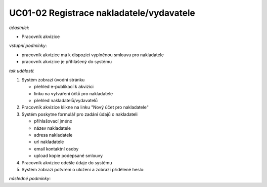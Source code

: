 UC01-02 Registrace nakladatele/vydavatele
~~~~~~~~~~~~~~~~~~~~~~~~~~~~~~~~~~~~~~~~~

*účastníci*:

- Pracovník akvizice

*vstupní podmínky*:

- pracovník akvizice má k dispozici vyplněnou smlouvu pro nakladatele
- pracovník akvizice je přihlášený do systému

*tok událostí*:

1. Systém zobrazí úvodní stránku

   - přehled e-publikací k akvizici
   - linku na vytváření účtů pro nakladatele
   - přehled nakladatelů/vydavatelů
      
2. Pracovník akvizice klikne na linku "Nový účet pro nakladatele"
3. Systém poskytne formulář pro zadání údajů o nakladateli

   - přihlašovací jméno
   - název nakladatele
   - adresa nakladatele
   - url nakladatele
   - email kontaktní osoby

   - upload kopie podepsané smlouvy

4. Pracovník akvizice odešle údaje do systému
5. Systém zobrazí potvrení o uložení a zobrazí přidělené heslo
          
*následné podmínky*:

